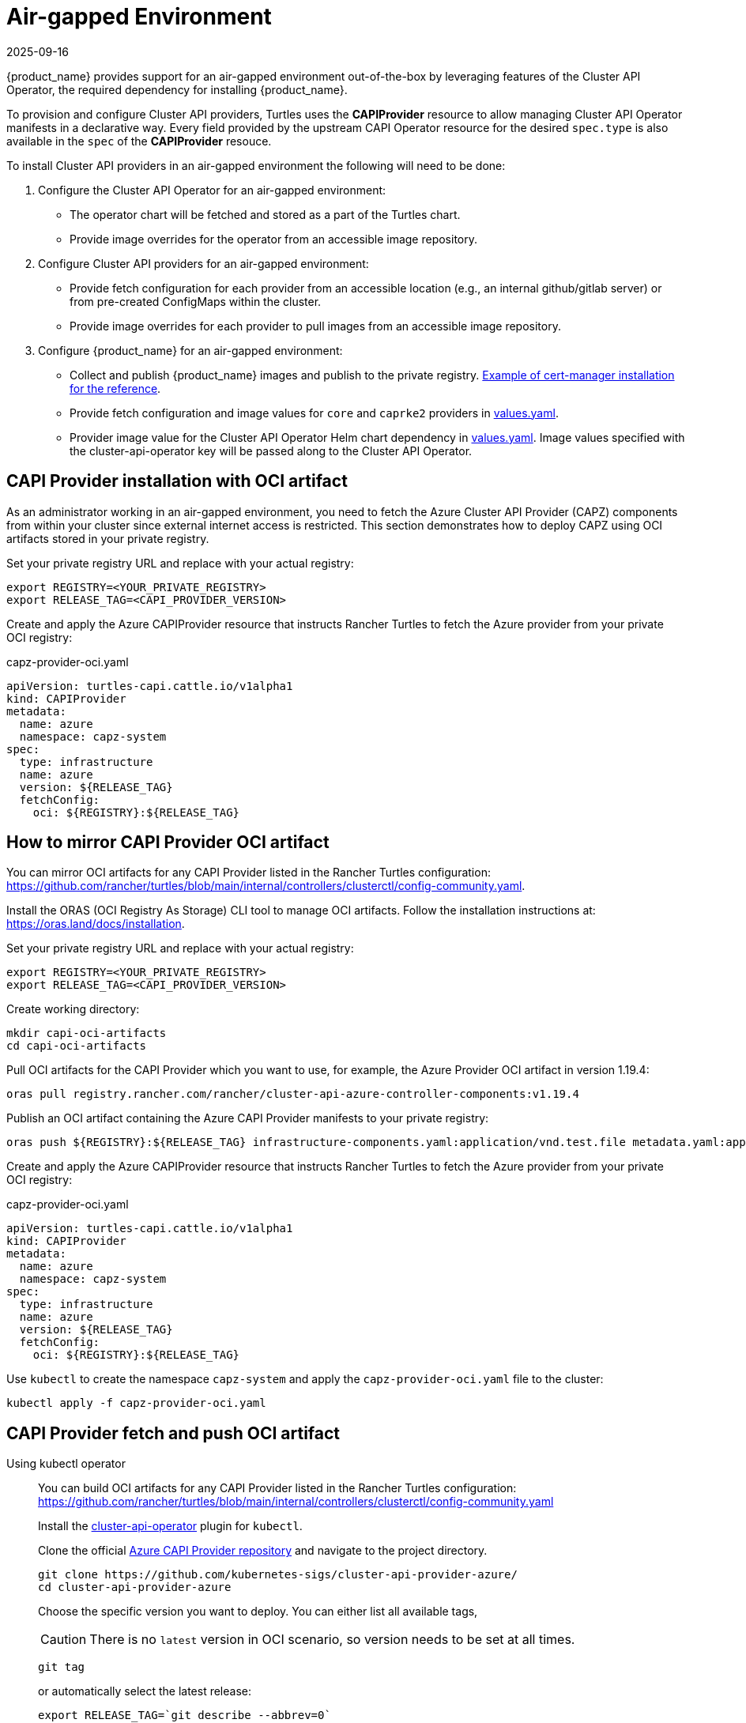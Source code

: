 = Air-gapped Environment
:revdate: 2025-09-16
:page-revdate: {revdate}

{product_name} provides support for an air-gapped environment out-of-the-box by leveraging features of the Cluster API Operator, the required dependency for installing {product_name}.

To provision and configure Cluster API providers, Turtles uses the *CAPIProvider* resource to allow managing Cluster API Operator manifests in a declarative way. Every field provided by the upstream CAPI Operator resource for the desired `spec.type` is also available in the `spec` of the *CAPIProvider* resouce.

To install Cluster API providers in an air-gapped environment the following will need to be done:

. Configure the Cluster API Operator for an air-gapped environment:
 ** The operator chart will be fetched and stored as a part of the Turtles chart.
 ** Provide image overrides for the operator from an accessible image repository.
. Configure Cluster API providers for an air-gapped environment:
 ** Provide fetch configuration for each provider from an accessible location (e.g., an internal github/gitlab server) or from pre-created ConfigMaps within the cluster.
 ** Provide image overrides for each provider to pull images from an accessible image repository.
. Configure {product_name} for an air-gapped environment:
 ** Collect and publish {product_name} images and publish to the private registry. https://ranchermanager.docs.rancher.com/getting-started/installation-and-upgrade/other-installation-methods/air-gapped-helm-cli-install/publish-images#2-collect-the-cert-manager-image[Example of cert-manager installation for the reference].
 ** Provide fetch configuration and image values for `core` and `caprke2` providers in xref:../operator/chart.adoc#_cluster_api_operator_values[values.yaml].
 ** Provider image value for the Cluster API Operator Helm chart dependency in https://github.com/kubernetes-sigs/cluster-api-operator/blob/main/hack/charts/cluster-api-operator/values.yaml#L26[values.yaml]. Image values specified with the cluster-api-operator key will be passed along to the Cluster API Operator.

== CAPI Provider installation with OCI artifact

As an administrator working in an air-gapped environment, you need to fetch the Azure Cluster API Provider (CAPZ) components from within your cluster since external internet access is restricted. This section demonstrates how to deploy CAPZ using OCI artifacts stored in your private registry.

Set your private registry URL and replace with your actual registry:

[source,bash]
----
export REGISTRY=<YOUR_PRIVATE_REGISTRY>
export RELEASE_TAG=<CAPI_PROVIDER_VERSION>
----

Create and apply the Azure CAPIProvider resource that instructs Rancher Turtles to fetch the Azure provider from your private OCI registry:

.capz-provider-oci.yaml
[source,yaml]
----
apiVersion: turtles-capi.cattle.io/v1alpha1
kind: CAPIProvider
metadata:
  name: azure
  namespace: capz-system
spec:
  type: infrastructure
  name: azure
  version: ${RELEASE_TAG}
  fetchConfig:
    oci: ${REGISTRY}:${RELEASE_TAG}
----

== How to mirror CAPI Provider OCI artifact

You can mirror OCI artifacts for any CAPI Provider listed in the Rancher Turtles configuration: https://github.com/rancher/turtles/blob/main/internal/controllers/clusterctl/config-community.yaml.

Install the ORAS (OCI Registry As Storage) CLI tool to manage OCI artifacts. Follow the installation instructions at: https://oras.land/docs/installation.

Set your private registry URL and replace with your actual registry:

[source,bash]
----
export REGISTRY=<YOUR_PRIVATE_REGISTRY>
export RELEASE_TAG=<CAPI_PROVIDER_VERSION>
----

Create working directory:

[source,bash]
----
mkdir capi-oci-artifacts
cd capi-oci-artifacts
----

Pull OCI artifacts for the CAPI Provider which you want to use, for example, the Azure Provider OCI artifact in version 1.19.4:

[source,bash]
----
oras pull registry.rancher.com/rancher/cluster-api-azure-controller-components:v1.19.4
----

Publish an OCI artifact containing the Azure CAPI Provider manifests to your private registry:

[source,bash]
----
oras push ${REGISTRY}:${RELEASE_TAG} infrastructure-components.yaml:application/vnd.test.file metadata.yaml:application/vnd.test.file
----

Create and apply the Azure CAPIProvider resource that instructs Rancher Turtles to fetch the Azure provider from your private OCI registry:

.capz-provider-oci.yaml
[source,yaml]
----
apiVersion: turtles-capi.cattle.io/v1alpha1
kind: CAPIProvider
metadata:
  name: azure
  namespace: capz-system
spec:
  type: infrastructure
  name: azure
  version: ${RELEASE_TAG}
  fetchConfig:
    oci: ${REGISTRY}:${RELEASE_TAG}
----

Use `kubectl` to create the namespace `capz-system` and apply the `capz-provider-oci.yaml` file to the cluster:

[source,bash]
----
kubectl apply -f capz-provider-oci.yaml
----

== CAPI Provider fetch and push OCI artifact

[tabs]
======
Using kubectl operator::
+
--
You can build OCI artifacts for any CAPI Provider listed in the Rancher Turtles configuration: https://github.com/rancher/turtles/blob/main/internal/controllers/clusterctl/config-community.yaml

Install the https://cluster-api-operator.sigs.k8s.io/03_topics/03_plugin/01_installation[cluster-api-operator] plugin for `kubectl`.

Clone the official https://github.com/kubernetes-sigs/cluster-api-provider-azure/[Azure CAPI Provider repository] and navigate to the project directory.

[source,bash]
----
git clone https://github.com/kubernetes-sigs/cluster-api-provider-azure/
cd cluster-api-provider-azure
----

Choose the specific version you want to deploy. You can either list all available tags,

[CAUTION]
There is no `latest` version in OCI scenario, so version needs to be set at all times.

[source,bash]
----
git tag
----

or automatically select the latest release:

[source,console]
----
export RELEASE_TAG=`git describe --abbrev=0`
----

Set your private registry URL and replace with your actual registry:

[source,bash]
----
export PROD_REGISTRY=<YOUR_PRIVATE_REGISTRY>
----

Build the release artifacts infrastructure-components.yaml and metadata.yaml:

[source,bash]
----
make release
----

Go to the output directory containing the artifacts:

[source,bash]
----
cd out
----

Create and publish an OCI artifact containing the Azure CAPI Provider manifests to your private registry:

[source,bash]
----
kubectl operator publish -u ${PROD_REGISTRY}:${RELEASE_TAG} infrastructure-components.yaml metadata.yaml
----
--

Using Oras::
+
--
You can build OCI artifacts for any CAPI Provider listed in the Rancher Turtles configuration: https://github.com/rancher/turtles/blob/main/internal/controllers/clusterctl/config-community.yaml

Clone the official https://github.com/kubernetes-sigs/cluster-api-provider-azure/[Azure CAPI Provider repository] and navigate to the project directory.

[source,bash]
----
git clone https://github.com/kubernetes-sigs/cluster-api-provider-azure/
cd cluster-api-provider-azure
----

Choose the specific version you want to deploy. You can either list all available tags,

[CAUTION]
There is no `latest` version in OCI scenario, so the version needs to be set at all times.

[source,bash]
----
git tag
----

or automatically select the latest release:

[source,console]
----
export RELEASE_TAG=`git describe --abbrev=0`
----

Set your private registry URL and replace with your actual registry:

[source,bash]
----
export PROD_REGISTRY=<YOUR_PRIVATE_REGISTRY>
----

Build the release artifacts infrastructure-components.yaml and metadata.yaml:

[source,bash]
----
make release
----

Go to the output directory containing the artifacts:

[source,bash]
----
cd out
----

Install the ORAS (OCI Registry As Storage) CLI tool to manage OCI artifacts. Follow the installation instructions at: https://oras.land/docs/installation

Create and publish an OCI artifact containing the Azure CAPI Provider manifests to your private registry:

[source,bash]
----
oras push ${PROD_REGISTRY}:${RELEASE_TAG} infrastructure-components.yaml:application/vnd.test.file metadata.yaml:application/vnd.test.file
----
--

======


Create and apply the Azure CAPIProvider resource that instructs Rancher Turtles to fetch the Azure provider from your private OCI registry:

.capz-provider-oci.yaml
[source,yaml]
----
apiVersion: turtles-capi.cattle.io/v1alpha1
kind: CAPIProvider
metadata:
  name: azure
  namespace: capz-system
spec:
  type: infrastructure
  name: azure
  version: ${RELEASE_TAG}
  fetchConfig:
    oci: ${PROD_REGISTRY}:${RELEASE_TAG}
----

Use `kubectl` to create the namespace `capz-system` and apply the `capz-provider-oci.yaml` file to the cluster:

[source,bash]
----
kubectl apply -f capz-provider-oci.yaml
----

== CAPI Provider installation with fetched manifest

As an admin, I need to fetch the vSphere provider (CAPV) components from within the cluster because I am working in an air-gapped environment.

In this example, there is a ConfigMap in the `capv-system` namespace that defines the components and metadata of the provider. It can be created manually or by running the following commands:

[source,bash]
----
# Get the file contents from the GitHub release
curl -L https://github.com/rancher-sandbox/cluster-api-provider-vsphere/releases/download/v1.12.0/infrastructure-components.yaml -o components.yaml
curl -L https://github.com/rancher-sandbox/cluster-api-provider-vsphere/releases/download/v1.12.0/metadata.yaml -o metadata.yaml

# Create the configmap from the files
kubectl create configmap v1.12.0 --namespace=capv-system --from-file=components=components.yaml --from-file=metadata=metadata.yaml --dry-run=client -o yaml > configmap.yaml
----

This command example would need to be adapted to the provider and version you want to use. The resulting config map will look similar to the example below:

[source,yaml]
----
apiVersion: v1
kind: ConfigMap
metadata:
  labels:
    provider-components: vsphere
  name: v1.12.0
  namespace: capv-system
data:
  components: |
    # Components for v1.12.0 YAML go here
  metadata: |
    # Metadata information goes here
----

A *CAPIProvider* resource will need to be created to represent the vSphere infrastructure provider. It will need to be configured with a `fetchConfig`. The label selector allows the operator to determine the available versions of the vSphere provider and the Kubernetes resources that need to be deployed (i.e. contained within ConfigMaps which match the label selector).

Since the provider's version is marked as `v1.12.0`, the operator uses the components information from the ConfigMap with matching label to install the vSphere provider.

[source,yaml]
----
apiVersion: turtles-capi.cattle.io/v1alpha1
kind: CAPIProvider
metadata:
  name: vsphere
  namespace: capv-system
spec:
  name: vsphere
  type: infrastructure
  version: v1.12.0
  configSecret:
    name: vsphere-variables
  fetchConfig:
    selector:
      matchLabels:
        provider-components: vsphere
  deployment:
    containers:
    - name: manager
      imageUrl: "registry.suse.com/rancher/cluster-api-vsphere-controller:v1.12.0"
  variables:
    CLUSTER_TOPOLOGY: "true"
    EXP_CLUSTER_RESOURCE_SET: "true"
    EXP_MACHINE_POOL: "true"
----

Additionally the *CAPIProvider* overrides the container image to use for the provider using the `deployment.containers[].imageUrl` field. This allows the operator to pull the image from a registry within the air-gapped environment.

=== ConfigMap size limitations

There is a limit on the https://kubernetes.io/docs/concepts/configuration/configmap/#motivation[maximum size] of a ConfigMap - 1MiB. If the manifests do not fit into this size, Kubernetes will generate an error and provider installation fail. To avoid this, you can archive the manifests and put them in the ConfigMap that way.

For example, you have two files: `components.yaml` and `metadata.yaml`. To create a working config map you need:

. Archive components.yaml using `gzip` cli tool
+
[source,sh]
----
gzip -c components.yaml > components.gz
----
+
. Create a ConfigMap manifest from the archived data
+
[source,sh]
----
kubectl create configmap v1.12.0 --namespace=capv-system --from-file=components=components.gz --from-file=metadata=metadata.yaml --dry-run=client -o yaml > configmap.yaml
----
+
. Edit the file by adding "provider.cluster.x-k8s.io/compressed: true" annotation
+
[source,sh]
----
yq eval -i '.metadata.annotations += {"provider.cluster.x-k8s.io/compressed": "true"}' configmap.yaml
----
+
NOTE: Without this annotation, the operator won't be able to determine if the data is compressed or not.

. Add labels that will be used to match the ConfigMap in `fetchConfig` section of the provider
+
[source,sh]
----
yq eval -i '.metadata.labels += {"my-label": "label-value"}' configmap.yaml
----
+
. Create a ConfigMap in your Kubernetes cluster using kubectl
+
[source,sh]
----
kubectl create -f configmap.yaml
----
